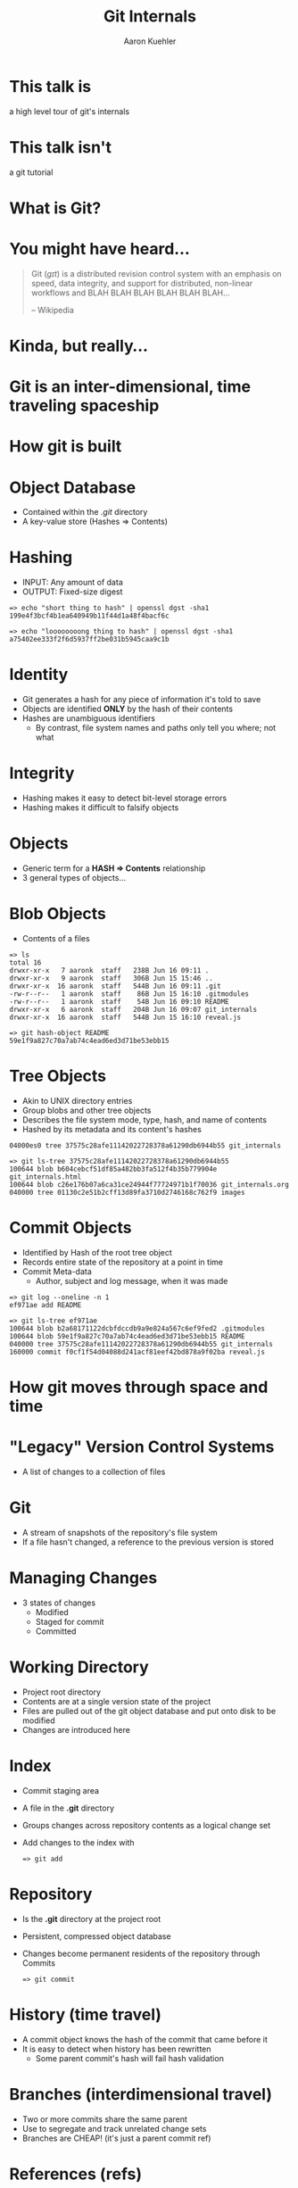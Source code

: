 #+TITLE: Git Internals
#+AUTHOR: Aaron Kuehler
#+EMAIL:
#+OPTIONS: toc:nil
#+OPTIONS: num:nil

* This talk is

  a high level tour of git's internals

* This talk isn't

  a git tutorial

* What is Git?

* You might have heard...

  #+BEGIN_QUOTE
  Git (/ɡɪt/) is a distributed revision control system with an
  emphasis on speed, data integrity, and support for distributed,
  non-linear workflows and BLAH BLAH BLAH BLAH BLAH BLAH...

  -- Wikipedia
  #+END_QUOTE

* Kinda, but really...
* Git is an inter-dimensional, time traveling spaceship

  [[./images/tardis.png]]

* How git is built
* Object Database

  - Contained within the /.git/ directory
  - A key-value store (Hashes => Contents)

* Hashing

  - INPUT: Any amount of data
  - OUTPUT: Fixed-size digest
  #+BEGIN_SRC shell
  => echo "short thing to hash" | openssl dgst -sha1
  199e4f3bcf4b1ea640949b11f44d1a48f4bacf6c

  => echo "loooooooong thing to hash" | openssl dgst -sha1
  a75402ee333f2f6d5937ff2be031b5945caa9c1b
  #+END_SRC

* Identity

  - Git generates a hash for any piece of information it's told to save
  - Objects are identified *ONLY* by the hash of their contents
  - Hashes are unambiguous identifiers
    - By contrast, file system names and paths only tell you where; not what

* Integrity

  - Hashing makes it easy to detect bit-level storage errors
  - Hashing makes it difficult to falsify objects

* Objects

  - Generic term for a *HASH => Contents* relationship
  - 3 general types of objects...

* Blob Objects

  - Contents of a files
  #+BEGIN_SRC shell
  => ls
  total 16
  drwxr-xr-x   7 aaronk  staff   238B Jun 16 09:11 .
  drwxr-xr-x   9 aaronk  staff   306B Jun 15 15:46 ..
  drwxr-xr-x  16 aaronk  staff   544B Jun 16 09:11 .git
  -rw-r--r--   1 aaronk  staff    86B Jun 15 16:10 .gitmodules
  -rw-r--r--   1 aaronk  staff    54B Jun 16 09:10 README
  drwxr-xr-x   6 aaronk  staff   204B Jun 16 09:07 git_internals
  drwxr-xr-x  16 aaronk  staff   544B Jun 15 16:10 reveal.js
  #+END_SRC

  #+BEGIN_SRC shell
  => git hash-object README
  59e1f9a827c70a7ab74c4ead6ed3d71be53ebb15
  #+END_SRC

* Tree Objects

  - Akin to UNIX directory entries
  - Group blobs and other tree objects
  - Describes the file system mode, type, hash, and name of contents
  - Hashed by its metadata and its content's hashes
  #+BEGIN_SRC shell
  04000es0 tree 37575c28afe11142022728378a61290db6944b55 git_internals
  #+END_SRC

  #+BEGIN_SRC shell
  => git ls-tree 37575c28afe11142022728378a61290db6944b55
  100644 blob b604cebcf51df85a482bb3fa512f4b35b779904e git_internals.html
  100644 blob c26e176b07a6ca31ce24944f77724971b1f70036 git_internals.org
  040000 tree 01130c2e51b2cff13d89fa3710d2746168c762f9 images
  #+END_SRC

* Commit Objects

  - Identified by Hash of the root tree object
  - Records entire state of the repository at a point in time
  - Commit Meta-data
    - Author, subject and log message, when it was made
  #+BEGIN_SRC shell
  => git log --oneline -n 1
  ef971ae add README
  #+END_SRC

  #+BEGIN_SRC shell
  => git ls-tree ef971ae
  100644 blob b2a68171122dcbfdccdb9a9e824a567c6ef9fed2 .gitmodules
  100644 blob 59e1f9a827c70a7ab74c4ead6ed3d71be53ebb15 README
  040000 tree 37575c28afe11142022728378a61290db6944b55 git_internals
  160000 commit f0cf1f54d04088d241acf81eef42bd878a9f02ba reveal.js
  #+END_SRC

* How git moves through space and time

* "Legacy" Version Control Systems

  [[./images/deltas.png]]
  - A list of changes to a collection of files

* Git

  [[./images/snapshots.png]]

  - A stream of snapshots of the repository's file system
  - If a file hasn't changed, a reference to the previous version is stored

* Managing Changes

  - 3 states of changes
    - Modified
    - Staged for commit
    - Committed

*  Working Directory

  - Project root directory
  - Contents are at a single version state of the project
  - Files are pulled out of the git object database and put onto disk to be modified
  - Changes are introduced here

* Index

  - Commit staging area
  - A file in the *.git* directory
  - Groups changes across repository contents as a logical change set
  - Add changes to the index with
    #+BEGIN_SRC shell
    => git add
    #+END_SRC

* Repository

  - Is the *.git* directory at the project root
  - Persistent, compressed object database
  - Changes become permanent residents of the repository through Commits
    #+BEGIN_SRC shell
    => git commit
    #+END_SRC

* History (time travel)

  - A commit object knows the hash of the commit that came before it
  - It is easy to detect when history has been rewritten
    - Some parent commit's hash will fail hash validation

* Branches (interdimensional travel)

  - Two or more commits share the same parent
  - Use to segregate and track unrelated change sets
  - Branches are CHEAP! (it's just a parent commit ref)
  [[./images/branches.png]]

* References (refs)

  - Mapping of a *Name => Commit*
  - HEAD ref is the "last commit" in a timeline
  - Adding a commit on a branch reassigns the HEAD ref to the new commit
  [[./images/heads.png]]


* Spoiler Alert

  - All refs are created equal
  - Nothing special about the master ref
  - master is just a naming convention for the shared timeline

* Changing the course of history

  - Commit D is a mistake and we want to remove it
  [[./images/timetravel1.png]]


* Changing the course of history

  - Change the feature HEAD ref Commit C
  #+BEGIN_SRC shell
  => git reset c
  #+END_SRC
  [[./images/timetravel2.png]]


* Changing the course of history

  - Make a new commit
  #+BEGIN_SRC shell
  => git add -all
  => git commit
  #+END_SRC
  [[./images/timetravel3.png]]


* Changing the course of history

  - Unreachable commits are removed from the repository
  #+BEGIN_SRC shell
  => git gc
  #+END_SRC
  [[./images/timetravel3.png]]

* Changing history itself

  - Rewrite a point in history to create a new version of reality
  - Called *Rebasing*

* Rebasing

  - When feature branch is created its base is commit B
  - master advances its history independent of feature
  - We want the HEAD of master to be our new base for feature
  [[./images/rebasing1.png]]


* Rebasing

  - Rebase feature onto master
  #+BEGIN_SRC shell
  => git checkout feature
  => git rebase master
  #+END_SRC



* Rebasing

  - Step 1: Capture changes since the common ancestor off into a replay list
  [[./images/rebasing2.png]]


* Rebasing

  - Step 2: Move feature ref to the new base's HEAD ref (master)
  [[./images/rebasing3.png]]


* Rebasing

  - Step 3: Replay the commits from feature onto the new base
  [[./images/rebasing4.png]]


* With great power...

  - Changing shared history can be bad
  - Leaves fellow time travelers stuck in unreferenced, parallel dimensions
  - Never on rebase shared timelines
  - Usually safe with private timelines
  - But, it can be really useful for keeping history "clean"

* Summary

  - Nomenclature: Repository, Hash, Object, Head, Index, etc
  - How git tracks time and space internally

* Sources / Resources

  - Slides (http://bit.ly/talks_git_internals)
  - Pro Git (http://git-scm.com/book/en/v2)
  - Git From the Bottom Up (http://ftp.newartisans.com/pub/git.from.bottom.up.pdf)
  - Wikipedia (https://en.wikipedia.org/?title=Git_(software))

